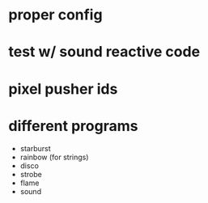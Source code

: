 * proper config
* test w/ sound reactive code
* pixel pusher ids
* different programs
- starburst
- rainbow (for strings)
- disco
- strobe
- flame
- sound
